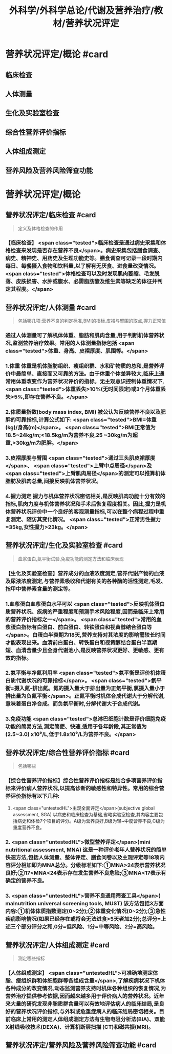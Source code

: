 #+title: 外科学/外科学总论/代谢及营养治疗/教材/营养状况评定
#+deck: 外科学::外科学总论::代谢及营养治疗::教材::营养状况评定

* 营养状况评定/概论 #card
:PROPERTIES:
:id: 624e83dc-314e-4aae-a3df-c814ec4bd17f
:END:
** 临床检查
** 人体测量
** 生化及实验室检查
** 综合性营养评价指标
** 人体组成测定
** 营养风险及营养风险筛查功能
* 营养状况评定/概论
** 营养状况评定/临床检查 #card 
:PROPERTIES:
:id: 84bdc1b9-d1e9-46b3-91e3-ac037b90f6aa
:END:
#+BEGIN_QUOTE
定义及体格检查的作用
#+END_QUOTE
*** 【临床检查】 <span class="tested">临床检查是通过病史采集和体格检查来发现是否存在营养不良</span>。病史采集包括膳食调查、病史、精神史、用药史及生理功能史等。膳食调查可记录一段时期内每日、每餐摄入食物和饮料量,以了解有无厌食、进食量改变情况。 <span class="tested">体格检查可以及时发现肌肉萎缩、毛发脱落、皮肤损害、水肿或腹水、必需脂肪酸及维生素等缺乏的体征并判定其程度。</span>
** 营养状况评定/人体测量 #card 
:PROPERTIES:
:id: ad5c728f-c5cc-47f8-8d80-9d5f1e8cbd63
:END:
#+BEGIN_QUOTE
包括哪几项:营养不良的判定标准,BMI的指标.皮褶与臂围的取点,握力正常值
#+END_QUOTE
*** 通过人体测量可了解机体体重、脂肪和肌肉含量,用于判断机体营养状况,监测营养治疗效果。常用的人体测量指标包括 <span class="tested">体重、身高、皮褶厚度、肌围等。</span>
*** 1.体重 体重是机体脂肪组织、瘦组织群、水和矿物质的总和,是营养评价中最简单、直接而又可靠的方法。由于体重个体差异较大,临床上通常用体重改变作为营养状况评价的指标。无主观意识控制体重情况下, <span class="tested">体重丢失>10%(无时间限定)或3个月体重丢失>5%,即存在营养不良。</span>
*** 2.体质量指数(body mass index, BMI) 被公认为反映营养不良以及肥胖的可靠指标,计算公式如下: <span class="tested">BMI=体重(kg)/身高(m)</span>。 <span class="tested">BMI正常值为18.5~24kg/m;<18.5kg/m为营养不良,25 ~30kg/m为超重,>30kg/m为肥胖。</span>
*** 3.皮褶厚度与臂围  <span class="tested">通过三头肌皮裙厚度</span>、 <span class="tested">上臂中点周径</span>及 <span class="tested">上臂肌肉周径</span>的测定可以推算机体脂肪及肌肉总量,间接反映机体营养状况。
*** 4.握力测定 握力与机体营养状况密切相关,是反映肌肉功能十分有效的指标,肌肉力度与机体营养状况和手术后恢复程度相关。因此,握力是机体营养状况评价中一个良好的客观测量指标,可以在整个病程过程中重复测定、随访其变化情况。 <span class="tested">正常男性握力=35kg,女性握力>23kg。</span>
** 营养状况评定/生化及实验室检查 #card 
:PROPERTIES:
:id: b26ad062-c50a-471a-8fad-51cff5d1ec9c
:END:
#+BEGIN_QUOTE
血浆蛋白,氮平衡试验,免疫功能的测定方法和临床表现
#+END_QUOTE
*** 【生化及实验室检查】营养成分的血液浓度测定,营养代谢产物的血液及尿液浓度测定,与营养素吸收和代谢有关的各种酶的活性测定,毛发、指甲中营养素含量的测定等。
*** 1.血浆蛋白血浆蛋白水平可以 <span class="tested">反映机体蛋白质营养状况、疾病的严重程度和预测手术风险程度,因而是临床上常用的营养评价指标之一</span>。 <span class="tested">常用的血浆蛋白指标有白蛋白、前白蛋白、转铁蛋白和视黄醇结合蛋白等</span>。白蛋白半衰期为18天,营养支持对其浓度的影响需较长时间才能表现出来。血清前白蛋白、转铁蛋白和视黄醇结合蛋白半衰期短、血清含量少且全身代谢池小,是反映营养状况更好、更敏感、更有效的指标。
*** 2.氨平衡与净氮利用率  <span class="tested">氨平衡是评价机体蛋白质代谢状况的可靠指标</span>。 <span class="tested">氨平衡=摄入氮-排出氮。氮的摄入量大于排出量为正氣平衡,氯摄入量小于排出量为负氮平衡</span>。正氮平衡时机体合成代谢大于分解代谢,意味着蛋白净合成。而负氨平衡时,分解代谢大于合成代谢。
*** 3.免疫功能  <span class="tested">总淋巴细胞计数是评价细胞免疫功能的简易方法,测定简便、快速,适用于各年龄段,其正常值为(2.5~3.0) x10⁹/L,低于1.8x10⁹/L为营养不良。</span>
** 营养状况评定/综合性营养评价指标 #card 
:PROPERTIES:
:id: 7b6e2733-4649-4320-920e-97a028db77a7
:END:
#+BEGIN_QUOTE
包括哪些
#+END_QUOTE
*** 【综合性营养评价指标】综合性营养评价指标是结合多项营养评价指标来评价病人营养状况,以提高诊断的敏感性和特异性。常用的综合营养评价指标有以下几种:
 1.  <span class="untestedHL">主观全面评定</span>(subjective global assessment, SGA) 以病史和临床检查为基础,省略实验室检查,其内容主要包括病史和体检7个项目的评分。A级为营养良好,B级为轻~中度营养不良,C级为重度营养不良。
*** 2. <span class="untestedHL">微型营养评定</span>(mini nutritional assessment, MNA) 这是一种评价老年人营养状况的简单快速方法,包括人体测量、整体评定、膳食问卷以及主观评定等18项内容评分相加即为MNA总分。分级标准如下:①MNA>24表示营养状况良好;②17<MNA<24表示存在发生营养不良危险;③MNA<17表示有确定的营养不良。
*** 3.  <span class="untestedHL">营养不良通用筛查工具</span>( malnutrition universal screening tools, MUST) 该方法包括3方面内容:①机体体质指数测定(0~2分);②体重变化情况(0~2分);③急性疾病影响情况(如果已经存在或将会无法进食>5天者加2分);总评分=上述三个部分评分之和,0分=低风险、1分=中等风险、2分=高风险。
** 营养状况评定/人体组成测定 #card 
:PROPERTIES:
:id: 8741e98d-9ff7-4709-8801-db7ce8862f83
:END:
#+BEGIN_QUOTE
测定哪些指标
#+END_QUOTE
*** 【人体组成测定】 <span class="untestedHL">可准确地测定体脂、瘦组织群和体细胞群等各组成含量</span>,了解疾病状况下机体各种成分的改变情况,动态监测营养支持时机体各种组织的恢复情况,为营养治疗提供参考依据,因而越来越多用于评价病人的营养状况。近年来大量的研究发现非脂质群含量可以有效地评估病人的临床结局,是良好的营养状况评价指标,与外科或危重症病人的临床结局密切相关。目前临床上常用的测定人体组成测定方法有生物电阻分析法(BIA)、双能X射线吸收技术(DEXA)、计算机断层扫描 (CT)和磁共振(MRI)。
** 营养状况评定/营养风险及营养风险筛查功能  #card